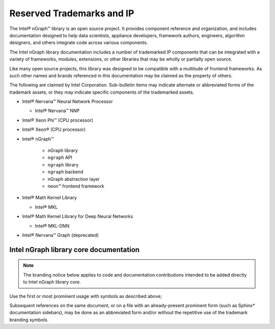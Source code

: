 .. branding-notice.rst:


Reserved Trademarks and IP
==========================

The Intel® nGraph™ library is an open source project. It provides component 
reference and organization, and includes documentation designed to help data 
scientists, appliance developers, framework authors, engineers, algorithm 
designers, and others integrate code across various components.

The Intel nGraph library documentation includes a number of trademarked IP 
components that can be integrated with a variety of frameworks, modules, 
extensions, or other libraries that may be wholly or partially open source. 

Like many open source projects, this library was designed to be compatible 
with a multitude of frontend frameworks. As such other names and brands 
referenced in this documentation may be claimed as the property of others.  

.. Intel Corporation is legally obligated to shareholders to protect its 
.. intellectual property (IP) and provides this notice for due diligence.

The following are claimed by Intel Corporation. Sub-bulletin items may 
indicate alternate or abbreviated forms of the trademark assets, or they 
may indicate specific components of the trademarked assets. 
 

* Intel® Nervana™ Neural Network Processor 
  
  * Intel® Nervana™ NNP 

* Intel® Xeon Phi™ (CPU processor)

* Intel® Xeon® (CPU processor)
  
* Intel® nGraph™

    * nGraph library
    * ``ngraph`` API
    * ``ngraph`` library
    * ``ngraph`` backend
    * nGraph abstraction layer
    * neon™ frontend framework 
    
* Intel® Math Kernel Library

  * Intel® MKL
 
* Intel® Math Kernel Library for Deep Neural Networks 

  * Intel® MKL-DNN

* Intel® Nervana™ Graph (deprecated)


Intel nGraph library core documentation
---------------------------------------

.. note:: The branding notice below applies to code and documentation 
   contributions intended to be added directly to Intel nGraph library core.   

Use the first or most prominent usage with symbols as described above;  

Subsequent references on the same document, or on a file with an 
already-present prominent form (such as Sphinx\* documentation sidebars), 
may be done as an abbreviated form and/or without the repetitive use of 
the trademark branding symbols.

